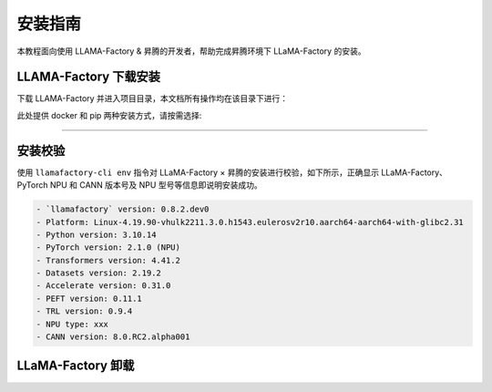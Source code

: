 安装指南
==============

本教程面向使用 LLAMA-Factory & 昇腾的开发者，帮助完成昇腾环境下 LLaMA-Factory 的安装。

LLAMA-Factory 下载安装
---------------------------

下载 LLAMA-Factory 并进入项目目录，本文档所有操作均在该目录下进行：

.. code-block:: shell
  :linenos:

  git clone https://github.com/hiyouga/LLaMA-Factory.git
  cd LLaMA-Factory

此处提供 docker 和 pip 两种安装方式，请按需选择:

.. raw:: html

    <script type="text/javascript" src="../../_static/llamafactory_actions.js"></script>
    <div id="div-installation" style="">
        <div class="row">
            <div class="row-element-1" id="col-values">
                 <div class="row" id="row-install_type">
                    <div class="mobile-headings">安装方式</div>
                    <div class="values-element block-3 install-type selected" id="install_type-docker">Docker</div>
                    <div class="values-element block-3 install-type" id="install_type-pip">pip</div>
                </div>
            </div>
        </div>
    </div>

---------------

.. raw:: html

    <section id="install-llmf-pip-section">
        <h2>使用 pip</h2>
        <div class="admonition note">
                <p class="admonition-title">备注</p>
                <p>请确保已经根据快速安装昇腾环境指引<a class="reference internal" href="../ascend/quick_install.html"><span class="doc">安装</span></a>了对应的CANN-toolkit版本以及相应的固件和驱动，并应用了CANN-toolkit环境变量。</p>
        </div>
        <div class="admonition warning">
            <p class="admonition-title">警告</p>
            <p>LLAMA-Factory 支持的 CANN 最低版本为 8.0.rc1。安装 CANN 时，请同时安装 Kernel 算子包。</p>
        </div>
        <h3>Python 环境创建</h3>
            <div class="code">
                <p>创建并激活 Python 环境：</p>
                <div class="highlight">
                  <pre>conda create -n your_env_name python=3.10</pre>
                  <pre>conda activate your_env_name</pre>
                </div>
            </div>
        <h3>LLaMA-Factory 安装</h3>
            <div class="code">
                <p>使用以下指令安装带有 torch-npu 的 LLaMA-Factory：</p>
                <div class="highlight">
                  <pre>pip install -e ".[torch-npu,metrics] -i https://pypi.tuna.tsinghua.edu.cn/simple"</pre>
                </div>
            </div>
    </section>

    <div id="install-llmf-docker-section">
        <section>
            <h2>使用 Docker</h2>
            <div class="admonition note">
                <p class="admonition-title">备注</p>
                <p>请确保已经根据快速安装昇腾环境指引<a class="reference internal" href="../ascend/quick_install.html"><span class="doc">安装</span></a>了对应的的固件和驱动。</p>
            </div>
            <div class="admonition tip">
              <p class="admonition-title">提示</p>
              <p>默认镜像为<a class="reference" href="https://hub.docker.com/layers/cosdt/cann/8.0.rc1-910b-ubuntu22.04/images/sha256-29ef8aacf6b2babd292f06f00b9190c212e7c79a947411e213135e4d41a178a9?context=explore"><span class="doc">cosdt/cann:8.0.rc1-910b-ubuntu22.04</span></a>。更多选择见<a class="reference" href="https://hub.docker.com/r/cosdt/cann/tags"><span class="doc">cosdt/cann</span></a>。</p>
            </div>
            <p>此处提供使用 docker-compose 构建及启动 docker 容器和不使用 docker-compose 两种构建方式，请根据需求选择其一。</p>

            <div class="code">
                <h3>使用 docker-compose 构建及启动 docker 容器</h3>

                <p>进入存放 Dockerfile 及 docker-compose.yaml 的 docker-npu 目录：</p>
                <div class="highlight">
                  <pre>cd docker/docker-npu</pre>
                </div>
                <p>构建 docker 镜像并启动 docker 容器：</p>
                <div class="highlight">
                  <pre>docker-compose up -d</pre>
                </div>

                <p>进入 docker 容器：</p>
                <div class="highlight">
                  <pre>docker exec -it llamafactory bash</pre>
                </div>


                <details>
                  <summary><h3>不使用 docker-compose</h3></summary>
                  <p>构建 docker 镜像：</p>
                  <div class="highlight">
                    <pre>docker build -f ./docker/docker-npu/Dockerfile --build-arg INSTALL_DEEPSPEED=false --build-arg PIP_INDEX=https://pypi.org/simple -t llamafactory:latest .</pre>
                  </div>
                  <p>启动 docker 容器：</p>
                  <div class="highlight">
                    <pre>docker run -dit \
    -v ./hf_cache:/root/.cache/huggingface \
    -v ./ms_cache:/root/.cache/modelscope \
    -v ./data:/app/data \
    -v ./output:/app/output \
    -v /usr/local/dcmi:/usr/local/dcmi \
    -v /usr/local/bin/npu-smi:/usr/local/bin/npu-smi \
    -v /usr/local/Ascend/driver:/usr/local/Ascend/driver \
    -v /etc/ascend_install.info:/etc/ascend_install.info \
    -p 7860:7860 \
    -p 8000:8000 \
    --device /dev/davinci0 \
    --device /dev/davinci_manager \
    --device /dev/devmm_svm \
    --device /dev/hisi_hdc \
    --shm-size 16G \
    --name llamafactory \
    llamafactory:latest</pre>
                  </div>
                  <p>进入 docker 容器：</p>
                  <div class="highlight">
                    <pre>docker exec -it llamafactory bash</pre>
                  </div>
                </details>

            </div>
        </section>
    </div>



安装校验
----------------------

使用 ``llamafactory-cli env`` 指令对 LLaMA-Factory × 昇腾的安装进行校验，如下所示，正确显示 LLaMA-Factory、PyTorch NPU 和 CANN 版本号及 NPU 型号等信息即说明安装成功。

.. code-block:: shell
  
  - `llamafactory` version: 0.8.2.dev0
  - Platform: Linux-4.19.90-vhulk2211.3.0.h1543.eulerosv2r10.aarch64-aarch64-with-glibc2.31
  - Python version: 3.10.14
  - PyTorch version: 2.1.0 (NPU)
  - Transformers version: 4.41.2
  - Datasets version: 2.19.2
  - Accelerate version: 0.31.0
  - PEFT version: 0.11.1
  - TRL version: 0.9.4
  - NPU type: xxx
  - CANN version: 8.0.RC2.alpha001

LLaMA-Factory 卸载
----------------------

.. code-block:: shell
  :linenos:
  
  pip uninstall llamafactory

